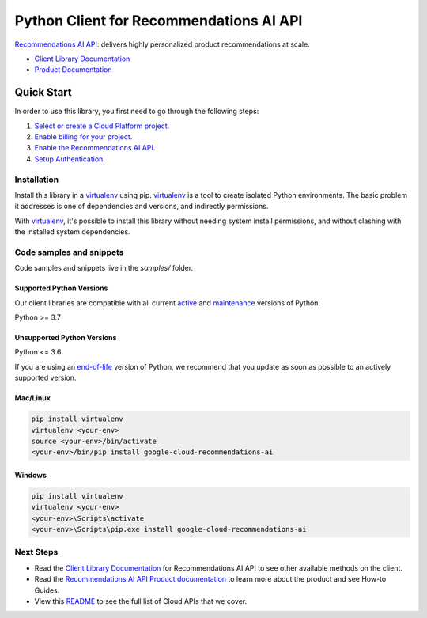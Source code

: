 Python Client for Recommendations AI API
========================================

|preview| |pypi| |versions|

`Recommendations AI API`_: delivers highly personalized product recommendations at scale.

- `Client Library Documentation`_
- `Product Documentation`_

.. |preview| image:: https://img.shields.io/badge/support-preview-orange.svg
   :target: https://github.com/googleapis/google-cloud-python/blob/main/README.rst#stability-levels
.. |pypi| image:: https://img.shields.io/pypi/v/google-cloud-recommendations-ai.svg
   :target: https://pypi.org/project/google-cloud-recommendations-ai/
.. |versions| image:: https://img.shields.io/pypi/pyversions/google-cloud-recommendations-ai.svg
   :target: https://pypi.org/project/google-cloud-recommendations-ai/
.. _Recommendations AI API: https://cloud.google.com/recommendations-ai/
.. _Client Library Documentation: https://cloud.google.com/python/docs/reference/recommendationengine/latest
.. _Product Documentation:  https://cloud.google.com/recommendations-ai/

Quick Start
-----------

In order to use this library, you first need to go through the following steps:

1. `Select or create a Cloud Platform project.`_
2. `Enable billing for your project.`_
3. `Enable the Recommendations AI API.`_
4. `Setup Authentication.`_

.. _Select or create a Cloud Platform project.: https://console.cloud.google.com/project
.. _Enable billing for your project.: https://cloud.google.com/billing/docs/how-to/modify-project#enable_billing_for_a_project
.. _Enable the Recommendations AI API.:  https://cloud.google.com/recommendations-ai/
.. _Setup Authentication.: https://googleapis.dev/python/google-api-core/latest/auth.html

Installation
~~~~~~~~~~~~

Install this library in a `virtualenv`_ using pip. `virtualenv`_ is a tool to
create isolated Python environments. The basic problem it addresses is one of
dependencies and versions, and indirectly permissions.

With `virtualenv`_, it's possible to install this library without needing system
install permissions, and without clashing with the installed system
dependencies.

.. _`virtualenv`: https://virtualenv.pypa.io/en/latest/


Code samples and snippets
~~~~~~~~~~~~~~~~~~~~~~~~~

Code samples and snippets live in the `samples/` folder.


Supported Python Versions
^^^^^^^^^^^^^^^^^^^^^^^^^
Our client libraries are compatible with all current `active`_ and `maintenance`_ versions of
Python.

Python >= 3.7

.. _active: https://devguide.python.org/devcycle/#in-development-main-branch
.. _maintenance: https://devguide.python.org/devcycle/#maintenance-branches

Unsupported Python Versions
^^^^^^^^^^^^^^^^^^^^^^^^^^^
Python <= 3.6

If you are using an `end-of-life`_
version of Python, we recommend that you update as soon as possible to an actively supported version.

.. _end-of-life: https://devguide.python.org/devcycle/#end-of-life-branches

Mac/Linux
^^^^^^^^^

.. code-block:: console

    pip install virtualenv
    virtualenv <your-env>
    source <your-env>/bin/activate
    <your-env>/bin/pip install google-cloud-recommendations-ai


Windows
^^^^^^^

.. code-block:: console

    pip install virtualenv
    virtualenv <your-env>
    <your-env>\Scripts\activate
    <your-env>\Scripts\pip.exe install google-cloud-recommendations-ai

Next Steps
~~~~~~~~~~

-  Read the `Client Library Documentation`_ for Recommendations AI API
   to see other available methods on the client.
-  Read the `Recommendations AI API Product documentation`_ to learn
   more about the product and see How-to Guides.
-  View this `README`_ to see the full list of Cloud
   APIs that we cover.

.. _Recommendations AI API Product documentation:  https://cloud.google.com/recommendations-ai/
.. _README: https://github.com/googleapis/google-cloud-python/blob/main/README.rst
